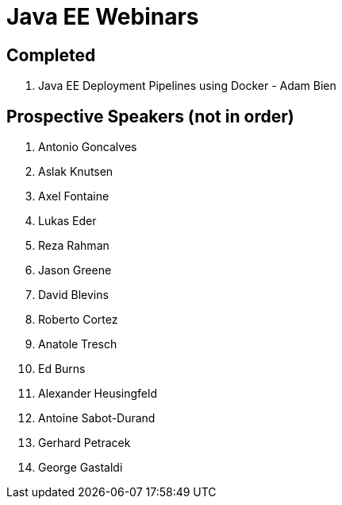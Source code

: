 # Java EE Webinars

## Completed

. Java EE Deployment Pipelines using Docker - Adam Bien

## Prospective Speakers (not in order)

. Antonio Goncalves
. Aslak Knutsen
. Axel Fontaine
. Lukas Eder
. Reza Rahman
. Jason Greene
. David Blevins
. Roberto Cortez
. Anatole Tresch
. Ed Burns
. Alexander Heusingfeld
. Antoine Sabot-Durand
. Gerhard Petracek
. George Gastaldi

